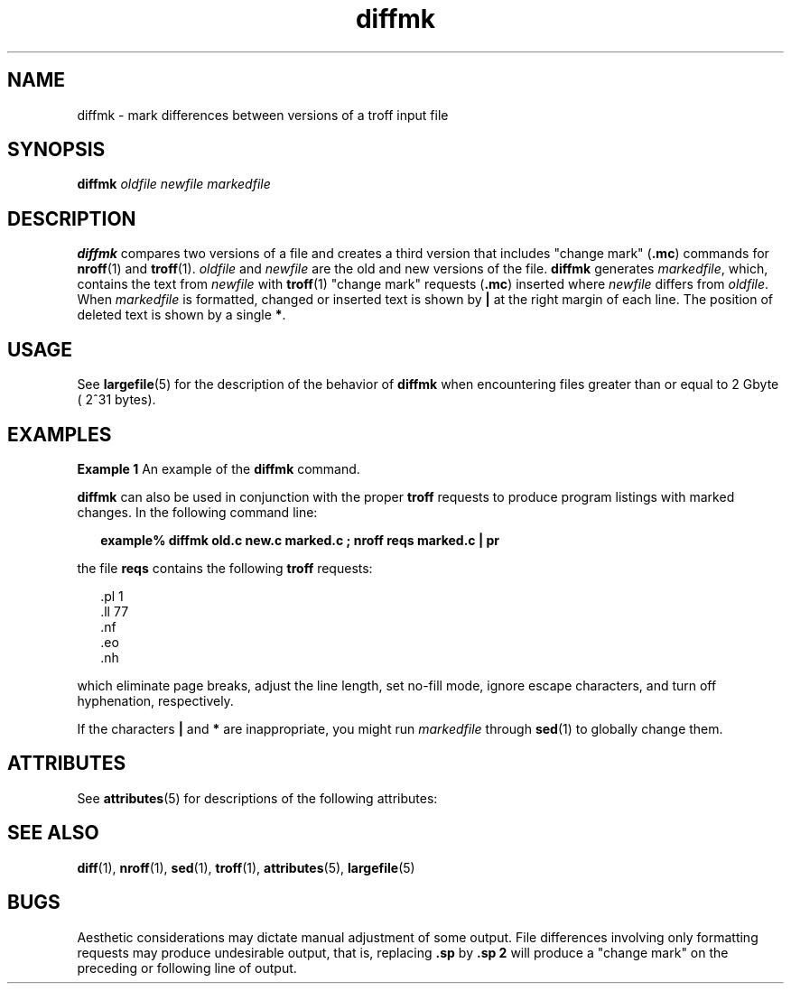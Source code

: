 '\" te
.\" Copyright (c) 1996, Sun Microsystems, Inc.  All Rights Reserved
.\" Copyright (c) 2012-2013, J. Schilling
.\" Copyright (c) 2013, Andreas Roehler
.\" CDDL HEADER START
.\"
.\" The contents of this file are subject to the terms of the
.\" Common Development and Distribution License ("CDDL"), version 1.0.
.\" You may only use this file in accordance with the terms of version
.\" 1.0 of the CDDL.
.\"
.\" A full copy of the text of the CDDL should have accompanied this
.\" source.  A copy of the CDDL is also available via the Internet at
.\" http://www.opensource.org/licenses/cddl1.txt
.\"
.\" When distributing Covered Code, include this CDDL HEADER in each
.\" file and include the License file at usr/src/OPENSOLARIS.LICENSE.
.\" If applicable, add the following below this CDDL HEADER, with the
.\" fields enclosed by brackets "[]" replaced with your own identifying
.\" information: Portions Copyright [yyyy] [name of copyright owner]
.\"
.\" CDDL HEADER END
.TH diffmk 1 "14 Sep 1992" "SunOS 5.11" "User Commands"
.SH NAME
diffmk \- mark differences between versions of a troff input file
.SH SYNOPSIS
.LP
.nf
\fBdiffmk\fR \fIoldfile\fR \fInewfile\fR \fImarkedfile\fR
.fi

.SH DESCRIPTION
.sp
.LP
.B diffmk
compares two versions of a file and creates a third version
that includes "change mark"
.RB ( \&.mc )
commands for
.BR nroff (1)
and
.BR troff (1).
.I oldfile
and
.I newfile
are the old and new versions
of the file.
.B diffmk
generates
.IR markedfile ,
which, contains the
text from
.I
newfile
with
.BR troff (1)
"change mark" requests
.RB ( \&.mc )
inserted where
.I newfile
differs from
.IR oldfile .
When
.I markedfile
is formatted, changed or inserted text is shown by
.B |
at the right margin of each line. The position of deleted text is
shown by a single
.BR * .
.SH USAGE
.sp
.LP
See
.BR largefile (5)
for the description of the behavior of
.B diffmk
when encountering files greater than or equal to 2 Gbyte ( 2^31 bytes).
.SH EXAMPLES
.LP
.B Example 1
An example of the
.B diffmk
command.
.sp
.LP
.B diffmk
can also be used in conjunction with the proper
.B troff
requests to produce program listings with marked changes. In the following
command line:

.sp
.in +2
.nf
\fBexample% diffmk old.c new.c marked.c ; nroff reqs marked.c | pr\fR
.fi
.in -2
.sp

.sp
.LP
the file
.B reqs
contains the following
.B troff
requests:

.sp
.in +2
.nf
\&.pl \|1
\&.ll \|77
\&.nf
\&.eo
\&.nh
.fi
.in -2
.sp

.sp
.LP
which eliminate page breaks, adjust the line length, set no-fill mode,
ignore escape characters, and turn off hyphenation, respectively.

.sp
.LP
If the characters
.B |
and
.B *
are inappropriate, you might run
.I markedfile
through
.BR sed (1)
to globally change them.

.SH ATTRIBUTES
.sp
.LP
See
.BR attributes (5)
for descriptions of the following attributes:
.sp

.sp
.TS
tab() box;
cw(2.75i) |cw(2.75i)
lw(2.75i) |lw(2.75i)
.
ATTRIBUTE TYPEATTRIBUTE VALUE
_
AvailabilitySUNWdoc
.TE

.SH SEE ALSO
.sp
.LP
.BR diff (1),
.BR nroff (1),
.BR sed (1),
.BR troff (1),
.BR attributes (5),
.BR largefile (5)
.SH BUGS
.sp
.LP
Aesthetic considerations may dictate manual adjustment of some output. File
differences involving only formatting requests may produce undesirable
.RB "output, that is, replacing " \&.sp " by " "\&.sp 2"
will produce a
"change mark" on the preceding or following line of output.
